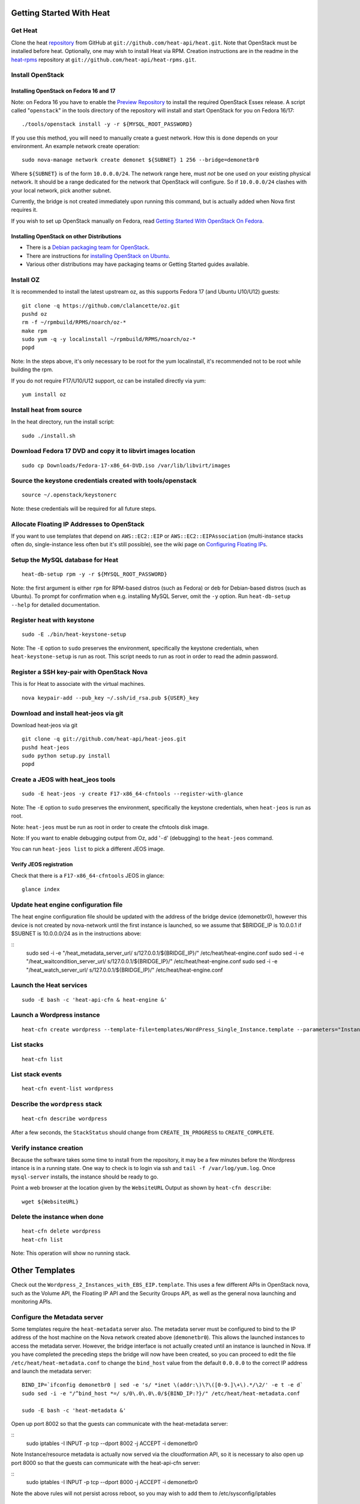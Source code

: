 Getting Started With Heat
=========================

..
  This file is a ReStructuredText document, but can be converted to a script
  using the accompanying rst2script.sed script. Any blocks that are indented by
  4 spaces (including comment blocks) will appear in the script. To document
  code that should not appear in the script, use an indent of less than 4
  spaces. (Using a Quoted instead of Indented Literal block also works.)
  To include code in the script that should not appear in the output, make it
  a comment block.

..
    #!/bin/bash
    
    # Exit on error
    set -e

Get Heat
--------

Clone the heat repository_ from GitHub at ``git://github.com/heat-api/heat.git``. Note that OpenStack must be installed before heat.
Optionally, one may wish to install Heat via RPM. Creation instructions are in the readme in the heat-rpms_ repository at ``git://github.com/heat-api/heat-rpms.git``.

.. _repository: https://github.com/heat-api/heat
.. _heat-rpms: https://github.com/heat-api/heat-rpms

Install OpenStack
-----------------

Installing OpenStack on Fedora 16 and 17
~~~~~~~~~~~~~~~~~~~~~~~~~~~~~~~~~~~~~~~~

Note: on Fedora 16 you have to enable the `Preview Repository`_ to install the required OpenStack Essex release.
A script called "``openstack``" in the tools directory of the repository will install and start OpenStack for you on Fedora 16/17::

    ./tools/openstack install -y -r ${MYSQL_ROOT_PASSWORD}

If you use this method, you will need to manually create a guest network.  How this is done depends on your environment.  An example network create operation:

..
    SUBNET=10.0.0.0/24

::

    sudo nova-manage network create demonet ${SUBNET} 1 256 --bridge=demonetbr0

Where ``${SUBNET}`` is of the form ``10.0.0.0/24``. The network range here, must *not* be one used on your existing physical network. It should be a range dedicated for the network that OpenStack will configure. So if ``10.0.0.0/24`` clashes with your local network, pick another subnet.

Currently, the bridge is not created immediately upon running this command, but is actually added when Nova first requires it.

If you wish to set up OpenStack manually on Fedora, read `Getting Started With OpenStack On Fedora`_.

.. _Getting Started With OpenStack on Fedora: http://fedoraproject.org/wiki/Getting_started_with_OpenStack_on_Fedora_17
.. _Preview Repository: http://fedoraproject.org/wiki/OpenStack#Preview_repository

Installing OpenStack on other Distributions
~~~~~~~~~~~~~~~~~~~~~~~~~~~~~~~~~~~~~~~~~~~

* There is a `Debian packaging team for OpenStack`_.
* There are instructions for `installing OpenStack on Ubuntu`_.
* Various other distributions may have packaging teams or Getting Started guides available.

.. _Debian packaging team for OpenStack: http://wiki.openstack.org/Packaging/Debian
.. _installing OpenStack on Ubuntu: http://docs.openstack.org/bexar/openstack-compute/admin/content/ch03s02.html


Install OZ
----------

It is recommended to install the latest upstream oz, as this supports Fedora 17 (and Ubuntu U10/U12) guests::

    git clone -q https://github.com/clalancette/oz.git
    pushd oz
    rm -f ~/rpmbuild/RPMS/noarch/oz-*
    make rpm
    sudo yum -q -y localinstall ~/rpmbuild/RPMS/noarch/oz-*
    popd

Note: In the steps above, it's only necessary to be root for the yum localinstall, it's recommended not to be root while building the rpm.

If you do not require F17/U10/U12 support, oz can be installed directly via yum::

  yum install oz

Install heat from source
------------------------

In the heat directory, run the install script::

    sudo ./install.sh

Download Fedora 17 DVD and copy it to libvirt images location
-------------------------------------------------------------

::

  sudo cp Downloads/Fedora-17-x86_64-DVD.iso /var/lib/libvirt/images

Source the keystone credentials created with tools/openstack
------------------------------------------------------------

::

    source ~/.openstack/keystonerc

Note: these credentials will be required for all future steps.

Allocate Floating IP Addresses to OpenStack
-------------------------------------------

If you want to use templates that depend on ``AWS::EC2::EIP`` or ``AWS::EC2::EIPAssociation`` (multi-instance stacks often do, single-instance less often but it's still possible), see the wiki page on `Configuring Floating IPs`_.

.. _Configuring Floating IPs: https://github.com/heat-api/heat/wiki/Configuring-Floating-IPs

Setup the MySQL database for Heat
---------------------------------

::

    heat-db-setup rpm -y -r ${MYSQL_ROOT_PASSWORD}

Note: the first argument is either ``rpm`` for RPM-based distros (such as Fedora) or ``deb`` for Debian-based distros (such as Ubuntu). To prompt for confirmation when e.g. installing MySQL Server, omit the ``-y`` option. Run ``heat-db-setup --help`` for detailed documentation.

Register heat with keystone
---------------------------

::

    sudo -E ./bin/heat-keystone-setup

Note: The ``-E`` option to ``sudo`` preserves the environment, specifically the keystone credentials, when ``heat-keystone-setup`` is run as root. This script needs to run as root in order to read the admin password.

Register a SSH key-pair with OpenStack Nova
-------------------------------------------

This is for Heat to associate with the virtual machines.

::

    nova keypair-add --pub_key ~/.ssh/id_rsa.pub ${USER}_key


Download and install heat-jeos via git
--------------------------------------
Download heat-jeos via git

::

    git clone -q git://github.com/heat-api/heat-jeos.git
    pushd heat-jeos
    sudo python setup.py install
    popd

Create a JEOS with heat_jeos tools
----------------------------------
::

    sudo -E heat-jeos -y create F17-x86_64-cfntools --register-with-glance

Note: The ``-E`` option to ``sudo`` preserves the environment, specifically the keystone credentials, when ``heat-jeos`` is run as root.

Note: ``heat-jeos`` must be run as root in order to create the cfntools disk image.

Note: If you want to enable debugging output from Oz, add '``-d``' (debugging) to the ``heat-jeos`` command.

You can run ``heat-jeos list`` to pick a different JEOS image.

Verify JEOS registration
~~~~~~~~~~~~~~~~~~~~~~~~

Check that there is a ``F17-x86_64-cfntools`` JEOS in glance:

..
    GLANCE_INDEX=$(cat <<EOF

::

    glance index

..
    EOF
    )
    $GLANCE_INDEX | grep -q "F17-x86_64-cfntools"

Update heat engine configuration file
-------------------------------------

The heat engine configuration file should be updated with the address of the bridge device (demonetbr0), however this device is not created by nova-network until the first instance is launched, so we assume that $BRIDGE_IP is 10.0.0.1 if $SUBNET is 10.0.0.0/24 as in the instructions above:

..
    BRIDGE_IP=`echo $SUBNET | awk -F'[./]' '{printf "%d.%d.%d.%d", $1, $2, $3, or($4, 1)}'`

::
    sudo sed -i -e "/heat_metadata_server_url/ s/127\.0\.0\.1/${BRIDGE_IP}/" /etc/heat/heat-engine.conf
    sudo sed -i -e "/heat_waitcondition_server_url/ s/127\.0\.0\.1/${BRIDGE_IP}/" /etc/heat/heat-engine.conf
    sudo sed -i -e "/heat_watch_server_url/ s/127\.0\.0\.1/${BRIDGE_IP}/" /etc/heat/heat-engine.conf

Launch the Heat services
------------------------

::

    sudo -E bash -c 'heat-api-cfn & heat-engine &'

..
    sleep 5

Launch a Wordpress instance
---------------------------

::

    heat-cfn create wordpress --template-file=templates/WordPress_Single_Instance.template --parameters="InstanceType=m1.xlarge;DBUsername=${USER};DBPassword=verybadpass;KeyName=${USER}_key"

List stacks
-----------

::

    heat-cfn list

List stack events
-----------------

::

    heat-cfn event-list wordpress

Describe the ``wordpress`` stack
--------------------------------

..
    HEAT_DESCRIBE=$(cat <<EOF

::

    heat-cfn describe wordpress

..
    EOF
    )

After a few seconds, the ``StackStatus`` should change from ``CREATE_IN_PROGRESS`` to ``CREATE_COMPLETE``.

..
    # Wait for Stack creation
    CREATING="<StackStatus>CREATE_IN_PROGRESS</StackStatus>"
    retries=24
    while $HEAT_DESCRIBE | grep -q $CREATING && ((retries-- > 0))
    do
        echo "Waiting for Stack creation to complete..." >&2
        sleep 5
    done
    
    $HEAT_DESCRIBE | grep -q "<StackStatus>CREATE_COMPLETE</StackStatus>"
    

Verify instance creation
------------------------

Because the software takes some time to install from the repository, it may be a few minutes before the Wordpress intance is in a running state.  One way to check is to login via ssh and ``tail -f /var/log/yum.log``.  Once ``mysql-server`` installs, the instance should be ready to go.

..
    WebsiteURL=$($HEAT_DESCRIBE | sed                             \
        -e '/<OutputKey>WebsiteURL<\/OutputKey>/,/<\/member>/ {'  \
        -e '/<OutputValue>/ {'                                    \
        -e 's/<OutputValue>\([^<]*\)<\/OutputValue>/\1/'          \
        -e p                                                      \
        -e '}' -e '}'                                             \
        -e d                                                      \
    )
    HOST=`echo $WebsiteURL | sed -r -e 's#http://([^/]+)/.*#\1#'`
    
    retries=9
    while ! ping -q -c 1 $HOST >/dev/null && ((retries-- > 0)); do
        echo "Waiting for host networking..." >&2
        sleep 2
    done
    test $retries -ge 0
    
    sleep 10
    
    retries=49
    while ! ssh -o PasswordAuthentication=no -o StrictHostKeyChecking=no  \
                -q -t -l ec2-user $HOST                                   \
                sudo grep -q mysql-server /var/log/yum.log &&             \
          ((retries-- > 0))
    do
        echo "Waiting for package installation..." >&2
        sleep 5
    done
    test $retries -ge 0
    
    echo "Pausing to wait for application startup..." >&2
    sleep 60

Point a web browser at the location given by the ``WebsiteURL`` Output as shown by ``heat-cfn describe``::

    wget ${WebsiteURL}

Delete the instance when done
-----------------------------

::

    heat-cfn delete wordpress
    heat-cfn list

Note: This operation will show no running stack.

Other Templates
===============
Check out the ``Wordpress_2_Instances_with_EBS_EIP.template``.  This uses a few different APIs in OpenStack nova, such as the Volume API, the Floating IP API and the Security Groups API, as well as the general nova launching and monitoring APIs.

Configure the Metadata server
-----------------------------

Some templates require the ``heat-metadata`` server also. The metadata server must be configured to bind to the IP address of the host machine on the Nova network created above (``demonetbr0``). This allows the launched instances to access the metadata server. However, the bridge interface is not actually created until an instance is launched in Nova. If you have completed the preceding steps the bridge will now have been created, so you can proceed to edit the file ``/etc/heat/heat-metadata.conf`` to change the ``bind_host`` value from the default ``0.0.0.0`` to the correct IP address and launch the metadata server::

    BIND_IP=`ifconfig demonetbr0 | sed -e 's/ *inet \(addr:\)\?\([0-9.]\+\).*/\2/' -e t -e d`
    sudo sed -i -e "/^bind_host *=/ s/0\.0\.0\.0/${BIND_IP:?}/" /etc/heat/heat-metadata.conf
    
    sudo -E bash -c 'heat-metadata &'

Open up port 8002 so that the guests can communicate with the heat-metadata server:

::
    sudo iptables -I INPUT -p tcp --dport 8002 -j ACCEPT -i demonetbr0

Note Instance/resource metadata is actually now served via the cloudformation API, so it is necessary to also open up port 8000 so that the guests can communicate with the heat-api-cfn server:

::
    sudo iptables -I INPUT -p tcp --dport 8000 -j ACCEPT -i demonetbr0

Note the above rules will not persist across reboot, so you may wish to add them to /etc/sysconfig/iptables

Configure Heat Cloudwatch server
--------------------------------

If you wish to try any of the HA or autoscaling templates (which collect stats from instances via the CloudWatch API), it is neccessary to start the heat-api-cloudwatch server::

    sudo -E bash -c 'heat-api-cloudwatch &'

Open up port 8003 so that the guests can communicate with the heat-api-cloudwatch server:

::
    sudo iptables -I INPUT -p tcp --dport 8003 -j ACCEPT -i demonetbr0

Note the above rule will not persist across reboot, so you may wish to add it to /etc/sysconfig/iptables

Further information on using the heat cloudwatch features is available in the Using-Cloudwatch_ wiki page

.. _Using-Cloudwatch: https://github.com/heat-api/heat/wiki/Using-CloudWatch

Troubleshooting
===============

If you encounter issues running heat, see if the solution to the issue is documented on the Troubleshooting_ wiki page. If not, let us know about the problem in the #heat IRC channel on freenode.

.. _Troubleshooting: https://github.com/heat-api/heat/wiki/Troubleshooting

..
    echo; echo 'Success!'
